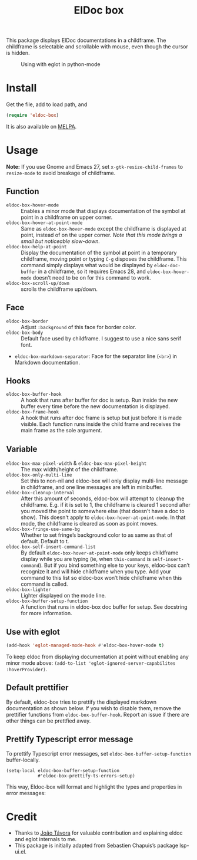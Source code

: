 #+TITLE: ElDoc box

This package displays ElDoc documentations in a childframe. The childframe is selectable and scrollable with mouse, even though the cursor is hidden.

[[https://melpa.org/#/eldoc-box][file:https://melpa.org/packages/eldoc-box-badge.svg]]
[[https://stable.melpa.org/#/eldoc-box][file:https://stable.melpa.org/packages/eldoc-box-badge.svg]]

#+CAPTION: Using with eglot in python-mode
[[./screenshot.png]]

* Install
Get the file, add to load path, and
#+BEGIN_SRC emacs-lisp
(require 'eldoc-box)
#+END_SRC

It is also available on [[https://melpa.org/#/eldoc-box][MELPA]].

* Usage
*Note:* If you use Gnome and Emacs 27, set ~x-gtk-resize-child-frames~ to ~resize-mode~ to avoid breakage of childframe.

** Function
- =eldoc-box-hover-mode= :: Enables a minor mode that displays documentation of the symbol at point in a childframe on upper corner.
- =eldoc-box-hover-at-point-mode= :: Same as =eldoc-box-hover-mode= except the childframe is displayed at point, instead of on the upper corner. /Note that this mode brings a small but noticeable slow-down./
- =eldoc-box-help-at-point= :: Display the documentation of the symbol at point in a temporary childframe, moving point or typing =C-g= disposes the childframe. This command simply displays what would be displayed by =eldoc-doc-buffer= in a childframe, so it requires Emacs 28, and  =eldoc-box-hover-mode= doesn’t need to be on for this command to work.
- =eldoc-box-scroll-up/down= :: scrolls the childframe up/down.

** Face
- =eldoc-box-border= :: Adjust =:background= of this face for border color.
- =eldoc-box-body= :: Default face used by childframe.  I suggest to use a nice sans serif font.
- =eldoc-box-markdown-separator=: Face for the separator line (=<br>=) in Markdown documentation.

** Hooks
- =eldoc-box-buffer-hook= :: A hook that runs after buffer for doc is setup. Run inside the new buffer every time before the new documentation is displayed.
- =eldoc-box-frame-hook= :: A hook that runs after doc frame is setup but just before it is made visible. Each function runs inside the child frame and receives the main frame as the sole argument.

** Variable
- =eldoc-box-max-pixel-width= & =eldoc-box-max-pixel-height= :: The max width/height of the childframe.
- =eldoc-box-only-multi-line= :: Set this to non-nil and eldoc-box will only display multi-line message in childframe, and one line messages are left in minibuffer.
- =eldoc-box-cleanup-interval= :: After this amount of seconds, eldoc-box will attempt to cleanup the childframe. E.g. if it is set to 1, the childframe is cleared 1 second after you moved the point to somewhere else (that doesn't have a doc to show). This doesn't apply to =eldoc-box-hover-at-point-mode=. In that mode, the childframe is cleared as soon as point moves.
- =eldoc-box-fringe-use-same-bg= :: Whether to set fringe’s background color to as same as that of default. Default to t.
- =eldoc-box-self-insert-command-list= :: By default =eldoc-box-hover-at-point-mode= only keeps childframe display while you are typing (ie, when =this-command= is =self-insert-command=). But if you bind something else to your keys, eldoc-box can’t recognize it and will hide childframe when you type. Add your command to this list so eldoc-box won’t hide childframe when this command is called.
- =eldoc-box-lighter= :: Lighter displayed on the mode line.
- =eldoc-box-buffer-setup-function= :: A function that runs in eldoc-box doc buffer for setup. See docstring for more information.

** Use with eglot

#+BEGIN_SRC emacs-lisp
(add-hook 'eglot-managed-mode-hook #'eldoc-box-hover-mode t)
#+END_SRC

To keep eldoc from displaying documentation at point without enabling any minor mode above: =(add-to-list 'eglot-ignored-server-capabilites :hoverProvider)=.

** Default prettifier

By default, eldoc-box tries to prettify the displayed markdown documentation as shown below. If you wish to disable them, remove the prettifier functions from =eldoc-box-buffer-hook=. Report an issue if there are other things can be prettfied away.

[[./demo.png]]

** Prettify Typescript error message

To prettify Typescript error messages, set =eldoc-box-buffer-setup-function= buffer-locally.

#+begin_src elisp
(setq-local eldoc-box-buffer-setup-function
            #'eldoc-box-prettify-ts-errors-setup)
#+end_src

This way, Eldoc-box will format and highlight the types and properties in error messages:

[[./prettify-ts-error.png]]


* Credit
- Thanks to [[https://github.com/joaotavora][João Távora]] for valuable contribution and explaining eldoc and eglot internals to me.
- This package is initially adapted from Sebastien Chapuis’s package lsp-ui.el.
